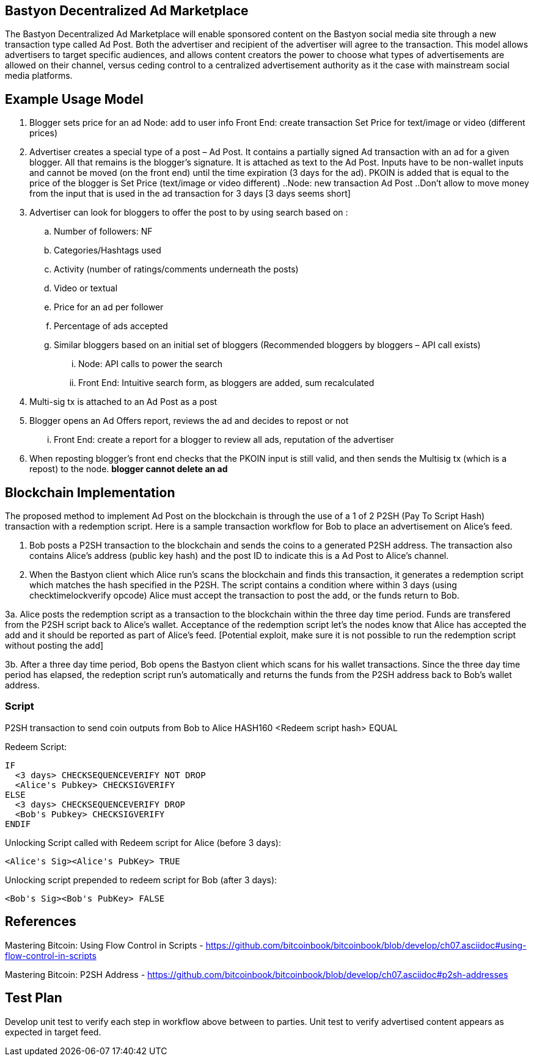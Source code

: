 ## Bastyon Decentralized Ad Marketplace

The Bastyon Decentralized Ad Marketplace will enable sponsored content on the Bastyon social media site through a new transaction type called Ad Post.  Both the advertiser and recipient of the advertiser will agree to the transaction.  This model allows advertisers to target specific audiences, and allows content creators 
the power to choose what types of advertisements are allowed on their channel, versus ceding control to a centralized advertisement authority as it the case with mainstream social media platforms.

## Example Usage Model

. Blogger sets price for an ad
 Node: add to user info
 Front End: create transaction Set Price for text/image or video (different prices)

. Advertiser creates a special type of a post – Ad Post. It contains a partially signed Ad transaction with an ad for a given blogger. All that remains is the blogger’s signature. It is attached as text to the Ad Post. Inputs have to be non-wallet inputs and cannot be moved (on the front end) until the time expiration (3 days for the ad). 
PKOIN is added that is equal to the price of the blogger is Set Price (text/image or video different)
..Node: new transaction Ad Post
..Don’t allow to move money from the input that is used in the ad transaction for 3 days [3 days seems short]

. Advertiser can look for bloggers to offer the post to by using search based on :
.. Number of followers: NF
.. Categories/Hashtags used
.. Activity (number of ratings/comments underneath the posts)
.. Video or textual
.. Price for an ad per follower
.. Percentage of ads accepted
.. Similar bloggers based on an initial set of bloggers (Recommended bloggers by bloggers – API call exists)
... Node: API calls to power the search
... Front End: Intuitive search form, as bloggers are added, sum recalculated
. Multi-sig tx is attached to an Ad Post as a post
. Blogger opens an Ad Offers report, reviews the ad and decides to repost or not
... Front End: create a report for a blogger to review all ads, reputation of the advertiser

. When reposting blogger’s front end checks that the PKOIN input is still valid, and then sends the Multisig tx (which is a repost) to the node. *blogger cannot delete an ad*


## Blockchain Implementation

The proposed method to implement Ad Post on the blockchain is through the use of a 1 of 2 P2SH (Pay To Script Hash) transaction with a 
redemption script.  Here is a sample transaction workflow for Bob to place an advertisement on Alice's feed.

1. Bob posts a P2SH transaction to the blockchain and sends the coins to a generated P2SH address.  The transaction also contains Alice's address (public key hash) and the post ID to indicate this is a Ad Post to Alice's channel.

2. When the Bastyon client which Alice run's scans the blockchain and finds this transaction, it generates a redemption script which
matches the hash specified in the P2SH.  The script contains a condition where within 3 days (using checktimelockverify opcode) Alice
must accept the transaction to post the add, or the funds return to Bob.

3a. Alice posts the redemption script as a transaction to the blockchain within the three day time period.  Funds are transfered from the P2SH script back to
Alice's wallet.  Acceptance of the redemption script let's the nodes know that Alice has accepted the add and it should be reported as
part of Alice's feed. [Potential exploit, make sure it is not possible to run the redemption script without posting the add]

3b. After a three day time period, Bob opens the Bastyon client which scans for his wallet transactions.  Since the three day time
period has elapsed, the redeption script run's automatically and returns the funds from the P2SH address back to Bob's wallet address.

### Script
P2SH transaction to send coin outputs from Bob to Alice
HASH160 <Redeem script hash> EQUAL


Redeem Script:
```

IF
  <3 days> CHECKSEQUENCEVERIFY NOT DROP
  <Alice's Pubkey> CHECKSIGVERIFY
ELSE
  <3 days> CHECKSEQUENCEVERIFY DROP
  <Bob's Pubkey> CHECKSIGVERIFY
ENDIF
  

```
Unlocking Script called with Redeem script for Alice (before 3 days):

```
<Alice's Sig><Alice's PubKey> TRUE
```

Unlocking script prepended to redeem script for Bob (after 3 days):
```
<Bob's Sig><Bob's PubKey> FALSE
```

## References
Mastering Bitcoin: Using Flow Control in Scripts - https://github.com/bitcoinbook/bitcoinbook/blob/develop/ch07.asciidoc#using-flow-control-in-scripts

Mastering Bitcoin: P2SH Address - https://github.com/bitcoinbook/bitcoinbook/blob/develop/ch07.asciidoc#p2sh-addresses


## Test Plan
Develop unit test to verify each step in workflow above between to parties.
Unit test to verify advertised content appears as expected in target feed.

